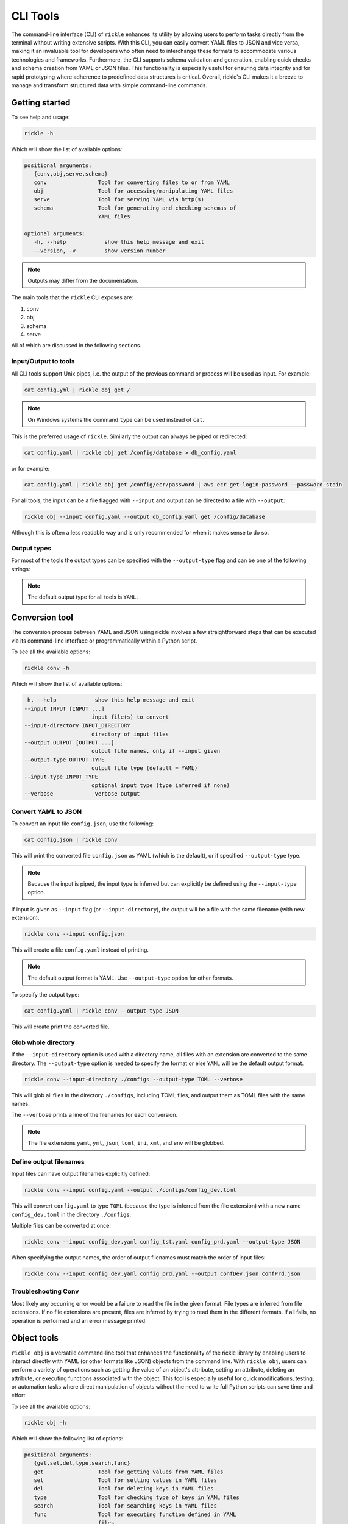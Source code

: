 CLI Tools
**************************

The command-line interface (CLI) of ``rickle`` enhances its utility by allowing users to perform tasks directly from the terminal without writing extensive scripts.
With this CLI, you can easily convert YAML files to JSON and vice versa, making it an invaluable tool for developers who often need to interchange these formats to accommodate various technologies and frameworks.
Furthermore, the CLI supports schema validation and generation, enabling quick checks and schema creation from YAML or JSON files.
This functionality is especially useful for ensuring data integrity and for rapid prototyping where adherence to predefined data structures is critical.
Overall, rickle's CLI makes it a breeze to manage and transform structured data with simple command-line commands.

Getting started
========================

To see help and usage:

.. code-block:: shell

    rickle -h

Which will show the list of available options:

.. code-block:: text

   positional arguments:
      {conv,obj,serve,schema}
      conv                Tool for converting files to or from YAML
      obj                 Tool for accessing/manipulating YAML files
      serve               Tool for serving YAML via http(s)
      schema              Tool for generating and checking schemas of
                          YAML files

   optional arguments:
      -h, --help            show this help message and exit
      --version, -v         show version number

.. note::

   Outputs may differ from the documentation.

The main tools that the ``rickle`` CLI exposes are:

1. conv
2. obj
3. schema
4. serve

All of which are discussed in the following sections.

Input/Output to tools
---------------------

All CLI tools support Unix pipes, i.e. the output of the previous command or process will be used as input. For example:

.. code-block:: shell

    cat config.yml | rickle obj get /

.. note::

   On Windows systems the command ``type`` can be used instead of ``cat``.

This is the preferred usage of ``rickle``. Similarly the output can always be piped or redirected:

.. code-block:: shell

    cat config.yaml | rickle obj get /config/database > db_config.yaml

or for example:

.. code-block:: shell

    cat config.yaml | rickle obj get /config/ecr/password | aws ecr get-login-password --password-stdin

For all tools, the input can be a file flagged with ``--input`` and output can be directed to a file with ``--output``:

.. code-block:: shell

    rickle obj --input config.yaml --output db_config.yaml get /config/database

Although this is often a less readable way and is only recommended for when it makes sense to do so.

Output types
---------------------

For most of the tools the output types can be specified with the ``--output-type`` flag and can be one of the following strings:

.. hlist::
   :columns: 1

   * yaml
   * json
   * toml
   * xml
   * ini
   * env
   * list

.. note::

   The default output type for all tools is ``YAML``.

Conversion tool
========================

The conversion process between YAML and JSON using rickle involves a few straightforward steps that can be executed via its command-line interface or programmatically within a Python script.

To see all the available options:

.. code-block:: shell

    rickle conv -h

Which will show the list of available options:

.. code-block:: text

   -h, --help            show this help message and exit
   --input INPUT [INPUT ...]
                        input file(s) to convert
   --input-directory INPUT_DIRECTORY
                        directory of input files
   --output OUTPUT [OUTPUT ...]
                        output file names, only if --input given
   --output-type OUTPUT_TYPE
                        output file type (default = YAML)
   --input-type INPUT_TYPE
                        optional input type (type inferred if none)
   --verbose             verbose output



Convert YAML to JSON
---------------------

To convert an input file ``config.json``, use the following:

.. code-block:: shell

    cat config.json | rickle conv

This will print the converted file ``config.json`` as YAML (which is the default), or if specified ``--output-type`` type.

.. note::

   Because the input is piped, the input type is inferred but can explicitly be defined using the ``--input-type`` option.

If input is given as ``--input`` flag (or ``--input-directory``), the output will be a file with the same filename (with new extension).

.. code-block:: shell

    rickle conv --input config.json

This will create a file ``config.yaml`` instead of printing.

.. note::

   The default output format is YAML. Use ``--output-type`` option for other formats.

To specify the output type:

.. code-block:: shell

    cat config.yaml | rickle conv --output-type JSON

This will create print the converted file.

Glob whole directory
---------------------

If the ``--input-directory`` option is used with a directory name, all files with an extension are converted to the same directory.
The ``--output-type`` option is needed to specify the format or else ``YAML`` will be the default output format.

.. code-block:: shell

    rickle conv --input-directory ./configs --output-type TOML --verbose

This will glob all files in the directory ``./configs``, including TOML files, and output them as TOML files with the same names.

The ``--verbose`` prints a line of the filenames for each conversion.

.. note::

   The file extensions ``yaml``, ``yml``, ``json``, ``toml``, ``ini``, ``xml``, and ``env`` will be globbed.

Define output filenames
---------------------

Input files can have output filenames explicitly defined:

.. code-block:: shell

    rickle conv --input config.yaml --output ./configs/config_dev.toml

This will convert ``config.yaml`` to type ``TOML`` (because the type is inferred from the file extension)
with a new name ``config_dev.toml`` in the directory ``./configs``.

Multiple files can be converted at once:

.. code-block:: shell

    rickle conv --input config_dev.yaml config_tst.yaml config_prd.yaml --output-type JSON

When specifying the output names, the order of output filenames must match the order of input files:

.. code-block:: shell

    rickle conv --input config_dev.yaml config_prd.yaml --output confDev.json confPrd.json

Troubleshooting Conv
---------------------

Most likely any occurring error would be a failure to read the file in the given format. File types are inferred from file extensions.
If no file extensions are present, files are inferred by trying to read them in the different formats.
If all fails, no operation is performed and an error message printed.

Object tools
========================

``rickle obj`` is a versatile command-line tool that enhances the functionality of the rickle library by enabling users to
interact directly with YAML (or other formats like JSON) objects from the command line.
With ``rickle obj``, users can perform a variety of operations such as getting the value of an object's attribute,
setting an attribute, deleting an attribute, or executing functions associated with the object.
This tool is especially useful for quick modifications, testing, or automation tasks where direct manipulation of
objects without the need to write full Python scripts can save time and effort.

To see all the available options:

.. code-block:: shell

    rickle obj -h

Which will show the following list of options:

.. code-block:: text

   positional arguments:
      {get,set,del,type,search,func}
      get                 Tool for getting values from YAML files
      set                 Tool for setting values in YAML files
      del                 Tool for deleting keys in YAML files
      type                Tool for checking type of keys in YAML files
      search              Tool for searching keys in YAML files
      func                Tool for executing function defined in YAML
                          files

   optional arguments:
      -h, --help            show this help message and exit
      --input INPUT         input file to create object from
      --output OUTPUT       write to output file
      --output-type OUTPUT_TYPE
                            output type (default = YAML)
      --load-lambda         load lambda types

Using this tool requires input of a YAML, JSON, TOML (etc.) file. This is done with the ``--input`` option.

.. code-block:: shell

    rickle obj --input config.yaml <VERB>

Or

.. code-block:: shell

    cat config.yaml | rickle obj <VERB>

Where ``<VERB>`` can be one of the following:

.. hlist::
   :columns: 2

   * get
   * set
   * del
   * type
   * search
   * func

These `verbs` will be elaborated on in the next subsections.

Example input
---------------------

In the next examples, the following YAML file will be used as example input:

.. code-block:: yaml
   :linenos:
   :caption: conf.yaml
   :name: conf-yaml

    root_node:
        level_one:
            pswd: password
            usr: name

Document paths
---------------------

An important first concept to understand about using most of the tools ``rickle`` has to offer is
understanding the document paths. A path is the Unix style file and directory path concept applied to
a YAML (or JSON) document.

In the :ref:`example input <conf-yaml>` file, the path to the ``pswd`` key-value pair would be:

.. code-block:: shell

    /root_node/level_one/pswd

Which would have the value ``password``.

.. note::

   The path must always start the slash ``/`` to be valid.

.. note::

   The path separator can be specified by setting an environment variable "RICKLE_PATH_SEP", for example ``RICKLE_PATH_SEP=.`` for dots.

Get
---------------------

To get a value from a document, the key needs to a path in the document.

For example, getting the value of ``pswd``:

.. code-block:: shell

    cat conf.yaml | rickle obj get /root_node/level_one/pswd

This will output the value to the command line:

.. code-block:: shell

    password

Just about any paths value can be printed to the command line:

.. code-block:: shell

    cat conf.yaml | rickle obj get /root_node/level_one

This will output:

.. code-block:: shell

    pswd: password
    usr: name

To output the entire document:

.. code-block:: shell

    cat conf.yaml | rickle obj get /

Will result in:

.. code-block:: shell

    root_node:
      level_one:
         pswd: password
         usr: name

.. note::

   The default output is always YAML. To change the format, add the ``--output-type`` option to ``obj``.

Outputting the same in JSON:

.. code-block:: shell

    cat conf.yaml | rickle obj -t JSON get /

.. code-block:: shell

    {"root_node": {"level_one": {"usr": "name", "pswd": "password"}}}

.. note::

   If the ``--output`` option in ``obj`` is used to output to a file, the result is not printed to screen.

Set
---------------------

To set a value in a document, the key needs be to a path, along with a value.

.. code-block:: shell

    cat conf.yaml | rickle obj set /root_node/level_one/pswd **********

This will set the ``pswd`` value to ``**********`` and print the whole document with new value to the command line.

.. code-block:: shell

    root_node:
      level_one:
         pswd: '*********'
         usr: name

.. note::

   If the ``--output`` option in ``obj`` is used to output to a file, the result is not printed to screen.

For example, the following will output to a file:

.. code-block:: shell

    cat conf.yaml | rickle obj --output-type JSON --output conf.json set /root_node/level_one/pswd *********

.. code-block:: json
   :linenos:
   :caption: conf.json
   :name: conf-json

    {"root_node": {"level_one": {"usr": "name", "pswd": "*********"}}}

Of course this could also be directed:

.. code-block:: shell

    cat conf.yaml | rickle obj --output-type JSON > conf.json

A new key-value can be added, for example:

.. code-block:: shell

    cat conf.yaml | rickle obj set /root_node/level_one/email not@home.com

Results in the added key:

.. code-block:: shell

    root_node:
      level_one:
         pswd: password
         usr: name
         email: not@home.com

This will, however, not work in the following example and result in an error:

.. code-block:: shell

    cat conf.yaml | rickle obj set /root_node/level_one/unknown/email not@home.com


Which results in the error message:

.. code-block:: shell

   error: The path /root_node/level_one/unknown/email could not be traversed

Del
---------------------

To remove a value, use the ``del`` option:

.. code-block:: shell

    cat conf.yaml | rickle obj del /root_node/level_one/pswd

Resulting in:

.. code-block:: text

   root_node:
      level_one:
         usr: name

Type
---------------------

The ``type`` option will print the Python value type, for example:

.. code-block:: shell

    cat conf.yaml | rickle obj type /root_node/level_one/pswd

.. code-block:: text

   str

Or:

.. code-block:: shell

    cat conf.yaml | rickle obj type /root_node/level_one

.. code-block:: text

   Rickle

Using ``--output-type`` the printed type changes. Available types include ``YAML``, ``JSON``, ``TOML``, ``XML``, and ``python``.

Depending on this type, the value could be:

.. code-block:: text

   Python |    YAML |    JSON |      TOML |            XML |
   =========================================================
   str    |     str |  string |    String |      xs:string |
   int    |     int |  number |   Integer |     xs:integer |
   float  |   float |  number |     Float |     xs:decimal |
   bool   | boolean | boolean |   Boolean |     xs:boolean |
   list   |     seq |   array |     Array |    xs:sequence |
   dict   |     map |  object | Key/Value | xs:complexType |
   bytes  |  binary |         |           |                |
   ---------------------------------------------------------
   *      |  Python |  object |     Other |         xs:any |

Search
---------------------

Searching is a useful way to find the paths in a document. The following file with multiple repeated names is used in the examples:

.. code-block:: yaml
   :linenos:
   :caption: conf-multi.yaml
   :name: conf-multi-yaml

    root_node:
        level_one:
            pswd: password
            usr: name
        other:
            usr: joe
        usr: admin


To get the path to ``pswd``:

.. code-block:: shell

    cat conf-multi.yaml | rickle obj search pswd

Which will print the path as a YAML list by default (use the type ``--output-type`` flag for other output):

.. code-block:: yaml

   - /root_node/level_one/pswd

Where searching for the ``usr`` key:

.. code-block:: shell

    cat conf-multi.yaml | rickle obj search usr

...prints the following paths:

.. code-block:: yaml

   - /root_node/usr
   - /root_node/level_one/usr
   - /root_node/other/usr

To print the values as is (instead of YAML or JSON), use the ``--output-type`` type ``list``:

.. code-block:: shell

    cat conf-multi.yaml | rickle obj --output-type list search usr

...prints the following paths:

.. code-block:: text

   /root_node/usr
   /root_node/level_one/usr
   /root_node/other/usr

Func
---------------------

.. warning::

   Loading unknown code can be potentially dangerous. Only load files that you are fully aware what the Python code will do once executed.
   In general, a safe rule of thumb should be: don't load any Python code.

For using functions, see :ref:`functions <sect-ext-usage-functions>` usage.

.. code-block:: text

   positional arguments:
     key         Key (name) of function
     params      Params for function

   optional arguments:
     -h, --help  show this help message and exit
     --infer          infer parameter types

Where ``key`` is the path to the function

For the following example a function ``get_area`` is defined:

.. code-block:: yaml
   :linenos:
   :caption: get-area.yaml
   :name: get-area-yaml

    get_area:
      type: function
      name: get_area
      args:
         x: 10
         y: 10
         z: null
         f: 0.7
      import:
         - math
      load: >
         def get_area(x, y, z, f):
            if not z is None:
               area = (x * y) + (x * z) + (y * z)
               area = 2 * area
            else:
               area = x * y
            return math.floor(area * f)

To run the function and get the resulting:

.. code-block:: shell

    export RICKLE_UNSAFE_LOAD=1
    cat get-area.yaml | rickle obj --load-lambda func /get_area z:int=10

.. note::

   To load the function the ``--load-lambda`` flag must be added. Please see the warning above again before proceeding.
   Running unknown code is dangerous and should not be done without fully understanding what the code does.

Which will output:

.. code-block:: shell

    420

.. note::

   Parameter types need to be explicitly defined as in the above example ``z:int=10``.
   If no type is defined, all parameters values are assumed to be strings.

The parameter types are:

.. hlist::
   :columns: 2

   * int
   * str
   * float
   * bool
   * list
   * dict

Optionally types can be inferred using the ``--infer`` option:

.. code-block:: shell

    export RICKLE_UNSAFE_LOAD=1
    cat get-area.yaml | rickle obj --load-lambda func -x /get_area z=10

Which should infer that ``z`` is an integer.

Consider the following example to work with lists and dictionaries:

.. code-block:: yaml
   :linenos:
   :caption: list-and-dict.yaml
   :name: list-and-dict-yaml

    list_and_dict:
     type: function
     name: list_and_dict
     args:
       list_of_string: null
       dict_type: null
     import:
       - json
     load: >
       def list_and_dict(list_of_string, dict_type):
         if list_of_string:
           for s in list_of_string:
             print(f"{s} - of length {len(s)}")
         if dict_type:
           print(json.dumps(dict_type))

When running:

.. code-block:: shell

    export RICKLE_UNSAFE_LOAD=1
    cat list-and-dict.yaml | rickle obj --load-lambda func --infer /list_and_dict list_of_string="['shrt','looong']" dict_type="{'fifty' : 50}"

The output would be:

.. code-block:: shell

   shrt - of length 4
   looong - of length 6
   {"fifty": 50}

Without using the ``--infer`` option to infer the values and explicitly defining them:

.. code-block:: shell

    export RICKLE_UNSAFE_LOAD=1
    cat list-and-dict.yaml | rickle obj --load-lambda func /list_and_dict list_of_string:list="['shrt','looong']" dict_type:dict="{'fifty' : 50}"

Would produce the same results.

Troubleshooting Obj
---------------------

1. Get

The most likely problem to occur is if the path can not be traversed, i.e. the path is incorrect:

.. code-block:: shell

     cat conf.yaml | rickle obj --output-type JSON get /path_to_nowhere

And this will result in printing nothing (default behaviour).

2. Set

The most likely problem to occur is if the path can not be traversed, i.e. the path is incorrect:

.. code-block:: shell

   error: The path /root_node/level_one/unknown/email could not be traversed

3. Func

Any number of errors could occur here, and that's due to the fact that Python code is being executed. A typical problem
that could occur is the parameters not having explicit types defined. If the types are not defined they are interpreted
as being strings.

Schema tools
========================

Schema tools are useful for either generating schema definitions of files or check files against definitions.

Gen
---------------------

For generating a schema from a file, ``gen`` is used. Consider the following example file:

.. code-block:: yaml
   :linenos:
   :caption: my-example.yaml
   :name: my-example-yaml

   root:
     null_type: null
     dict_type:
       key_one: 99
       key_two: 'text'
     a_string_list:
       - lorem
       - ipsum
     a_floats_list:
       - 0.8
       - 0.9
     a_mixed_list:
       - lorem
       - 0.9

Running the ``gen`` tool:

.. code-block:: shell

    rickle schema gen -i my-example.yaml

will create the file ``my-example.schema.yaml`` as the following:

.. code-block:: yaml
   :linenos:
   :caption: my-example.schema.yaml
   :name: my-example-schema-yaml

   schema:
     root:
       schema:
         a_floats_list:
           schema:
           - type: float
           type: list
         a_mixed_list:
           schema:
           - type: any
           type: list
         a_string_list:
           schema:
           - type: str
           type: list
         dict_type:
           schema:
             key_one:
               type: int
             key_two:
               type: str
           type: dict
         null_type:
           type: any
       type: dict
   type: dict

It will print the following to STDOUT:

.. code-block:: shell

   .\my-example.yaml -> .\my-example.schema.yaml

.. note::

   This can be suppressed by using the ``--silent`` flag.

.. note::

   Note that if no output name is given the filename becomes <filename>.schema.<ext>.

Of course the type can also be defined by either using ``--output-type``:

.. code-block:: shell

    rickle schema gen --input my-example.yaml --output-type JSON

Or implicitly with extensions in filenames:

.. code-block:: shell

    rickle schema gen --input my-example.yaml --output my-schema.json

Which will result in:

.. code-block:: json
   :linenos:
   :caption: my-schema.json
   :name: my-schema-json

   {
     "type": "dict",
     "schema": {
       "root": {
         "type": "dict",
         "schema": {
           "null_type": {
             "type": "any"
           },
           "dict_type": {
             "type": "dict",
             "schema": {
               "key_one": {
                 "type": "int"
               },
               "key_two": {
                 "type": "str"
               }
             }
           },
           "a_string_list": {
             "type": "list",
             "schema": [
               {
                 "type": "str"
               }
             ]
           },
           "a_floats_list": {
             "type": "list",
             "schema": [
               {
                 "type": "float"
               }
             ]
           },
           "a_mixed_list": {
             "type": "list",
             "schema": [
               {
                 "type": "any"
               }
             ]
           }
         }
       }
     }
   }



Check
---------------------

The check tool is used to validate file(s) against a schema.

Example:

.. code-block:: shell

    cat my-example.yaml | rickle schema check --schema my-example.schema.json

Will print the following if passed:

.. code-block:: shell

   my-example.yaml -> OK

Or if failed the test:

.. code-block:: shell

   my-example.yaml -> FAIL

.. note::

   If the input is piped and the input fails the check, the program exits with code 1.

Furthermore a message detailing the failure can be printed using ``--verbose`` output, for example:

.. code-block:: shell

    cat my-example.yaml | rickle schema check --schema my-example.schema.json --verbose

.. code-block:: shell

   Type 'key_one' == 'str',
    Required type 'int' (per schema {'type': 'int'}),
    In {'key_one': '99', 'key_two': 'text'},
    Path /root/dict_type/key_one

Should output be suppressed, adding the ``--silent`` can be used.
Furthermore, input files that fail the check can be moved to directory using ``--fail-directory``:

.. code-block:: shell

    rickle schema check --input-directory ./configs --schema my-example.schema.json --fail-directory ./failed -s

Serve tool
========================

This is a little tool to serve the a YAML or JSON (or TOML, XML, INI) file as a mini API.

Example
------------------------

Take the following example:

.. code-block:: yaml
   :linenos:
   :caption: mock-example.yaml
   :name: mock-example-yaml

   root:
     env_var:
       type: env
       load: USERNAME
       default: noname
     encoded:
       type: base64
       load: dG9vIG1hbnkgc2VjcmV0cw==
     heavens_gate:
       type: html_page
       url: https://www.heavensgate.com/
     random_joke:
       type: api_json
       url: https://official-joke-api.appspot.com/random_joke
       expected_http_status: 200
       load_as_rick: true
       hot_load: true
       deep: true
     data:
       dict_type:
         a: 1
         b: 2
         c: 3
       list_type:
         - hello
         - world

If running the serve tool with the option ``-b`` a new tab in the browser will be opened, directed to the listening port:

.. code-block:: shell

   cat mock-example.yaml | rickle serve -b

A port number can be defined specified using ``--port``:

.. code-block:: shell

   cat mock-example.yaml | rickle serve -b --port 3301

Using the given example input file the following JSON data will be returned:

.. code-block:: json

   {
     "root": {
       "env_var": "do",
       "heavens_gate": ".......",
       "data": {
         "dict_type": {
           "a": 1,
           "b": 2,
           "c": 3
         },
         "list_type": [
           "hello",
           "world"
         ]
       }
     }
   }

.. note::

   The text for ``heavens_gate`` is excluded for space (and your sanity).

Calling ``http://localhost:3301/root/random_joke`` will return (example):

.. code-block:: json

   {
     "type": "general",
     "setup": "What kind of award did the dentist receive?",
     "punchline": "A little plaque.",
     "id": 255
   }

Furthermore, SSL can be used:

.. code-block:: shell

   cat mock-example.yaml | rickle serve -b --port 3301 --private-key .\local.pem --certificate .\local.crt

And finally, if the given YAML or JSON file needs to be given in serialised form, use ``-s``:

.. code-block:: shell

   cat mock-example.yaml | rickle serve -b -s

which will give the following:

.. code-block:: json

   {
     "root": {
       "env_var": {
         "type": "env",
         "load": "USERNAME",
         "default": "noname"
       },
       "encoded": {
         "type": "base64",
         "load": "dG9vIG1hbnkgc2VjcmV0cw=="
       },
       "heavens_gate": {
         "type": "html_page",
         "url": "https://www.heavensgate.com/",
         "headers": null,
         "params": null,
         "expected_http_status": 200,
         "hot_load": false
       },
       "random_joke": {
         "type": "api_json",
         "url": "https://official-joke-api.appspot.com/random_joke",
         "http_verb": "GET",
         "headers": null,
         "params": null,
         "body": null,
         "deep": true,
         "load_lambda": false,
         "expected_http_status": 200,
         "hot_load": true
       },
       "data": {
         "dict_type": {
           "a": 1,
           "b": 2,
           "c": 3
         },
         "list_type": [
           "hello",
           "world"
         ]
       }
     }
   }

Output can also be given as ``application/yaml`` with YAML output using the ``--output-type`` option:

.. code-block:: shell

   cat mock-example.yaml | rickle serve -b --output-type YAML

Which will produce the YAML output:

.. code-block:: yaml

   root:
     data:
       dict_type:
         a: 1
         b: 2
         c: 3
       list_type:
       - hello
       - world
     env_var: do
     heavens_gate: "......."

.. note::

   In some browsers, the YAML output will be downloaded as data and not rendered in the browser.

Unsafe usage
------------------------

.. warning::

   Loading unknown code can be potentially dangerous. Only load files that you are fully aware what the Python code will do once executed.
   In general, a safe rule of thumb should be: don't load any Python code.

To enabled functions, the environment variable ``RICKLE_UNSAFE_LOAD`` has to be set, and ``--load-lambda`` and ``--unsafe`` passed.
Using the ``get-area.yaml`` example again:

.. code-block:: yaml
   :linenos:
   :caption: get-area.yaml
   :name: get-area-yaml

    get_area:
      type: function
      name: get_area
      args:
         x: 10
         y: 10
         z: null
         f: 0.7
      import:
         - math
      load: >
         def get_area(x, y, z, f):
            if not z is None:
               area = (x * y) + (x * z) + (y * z)
               area = 2 * area
            else:
               area = x * y
            return math.floor(area * f)

.. code-block:: shell

   export RICKLE_UNSAFE_LOAD=1
   cat get-area.yaml | rickle serve --load-lambda --unsafe

Then the endpoint can be called:

.. code-block:: shell

   curl http://localhost:8080/get_area?x=15&y=5&z=25